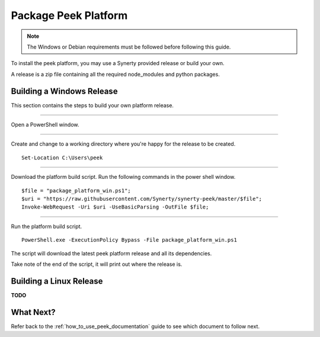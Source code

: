 .. _package_peek_platform:

=====================
Package Peek Platform
=====================

.. note:: The Windows or Debian requirements must be followed before following this guide.

To install the peek platform, you may use a Synerty provided release or build your own.

A release is a zip file containing all the required node_modules and python packages.

Building a Windows Release
--------------------------

This section contains the steps to build your own platform release.

----

Open a PowerShell window.

----

Create and change to a working directory where you're happy for the release to be created.

::

    Set-Location C:\Users\peek

----

Download the platform build script.
Run the following commands in the power shell window.

::

    $file = "package_platform_win.ps1";
    $uri = "https://raw.githubusercontent.com/Synerty/synerty-peek/master/$file";
    Invoke-WebRequest -Uri $uri -UseBasicParsing -OutFile $file;

----

Run the platform build script.

::

    PowerShell.exe -ExecutionPolicy Bypass -File package_platform_win.ps1

The script will download the latest peek platform release and all its dependencies.

Take note of the end of the script, it will print out where the release is.

Building a Linux Release
------------------------

**TODO**

What Next?
----------

Refer back to the :ref:`how_to_use_peek_documentation` guide to see which document to
follow next.
